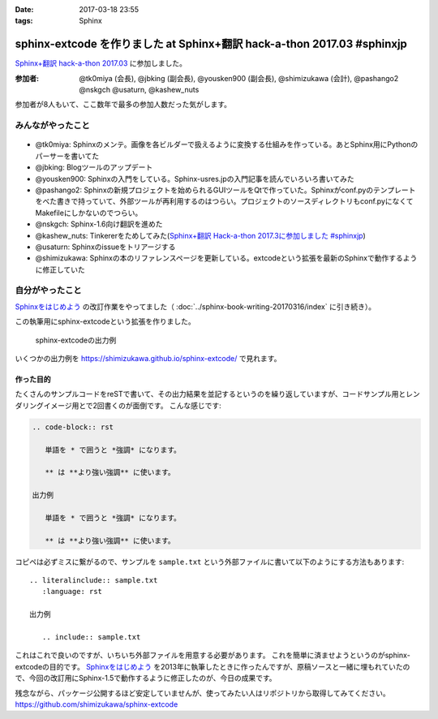 :date: 2017-03-18 23:55
:tags: Sphinx

===================================================================================
sphinx-extcode を作りました at Sphinx+翻訳 hack-a-thon 2017.03 #sphinxjp
===================================================================================

`Sphinx+翻訳 hack-a-thon 2017.03`_ に参加しました。

.. raw:: html

   <blockquote class="twitter-tweet" data-lang="ja"><p lang="ja" dir="ltr"><a href="https://twitter.com/hashtag/sphinxjp?src=hash">#sphinxjp</a> モクモクhack-a-thonやってます。参加者8名、ここ数年で最多つぽい (@ タイムインターメディア in 新宿区, 東京都) <a href="https://t.co/73ATAAfYTO">https://t.co/73ATAAfYTO</a> <a href="https://t.co/cUEMUalpSb">pic.twitter.com/cUEMUalpSb</a></p>&mdash; Takayuki Shimizukawa (@shimizukawa) <a href="https://twitter.com/shimizukawa/status/842977783831838725">2017年3月18日</a></blockquote>
   <script async src="//platform.twitter.com/widgets.js" charset="utf-8"></script>

   <blockquote class="twitter-tweet" data-lang="ja"><p lang="ja" dir="ltr"><a href="https://twitter.com/hashtag/sphinxjp?src=hash">#sphinxjp</a> モクモクhack-a-thonやってます。参加者8名、ここ数年で最多つぽい (@ タイムインターメディア in 新宿区, 東京都) <a href="https://t.co/73ATAAfYTO">https://t.co/73ATAAfYTO</a> <a href="https://t.co/XkkYdSJXEp">pic.twitter.com/XkkYdSJXEp</a></p>&mdash; Takayuki Shimizukawa (@shimizukawa) <a href="https://twitter.com/shimizukawa/status/842977786159648768">2017年3月18日</a></blockquote>
   <script async src="//platform.twitter.com/widgets.js" charset="utf-8"></script>

:参加者: @tk0miya (会長), @jbking (副会長), @yousken900 (副会長), @shimizukawa (会計), @pashango2 @nskgch @usaturn, @kashew_nuts

参加者が8人もいて、ここ数年で最多の参加人数だった気がします。

みんながやったこと
=====================

.. figure:: todo.*
   :width: 500

* @tk0miya: Sphinxのメンテ。画像を各ビルダーで扱えるように変換する仕組みを作っている。あとSphinx用にPythonのパーサーを書いてた
* @jbking: Blogツールのアップデート
* @yousken900: Sphinxの入門をしている。Sphinx-usres.jpの入門記事を読んでいろいろ書いてみた
* @pashango2: Sphinxの新規プロジェクトを始められるGUIツールをQtで作っていた。Sphinxがconf.pyのテンプレートをべた書きで持っていて、外部ツールが再利用するのはつらい。プロジェクトのソースディレクトリもconf.pyになくてMakefileにしかないのでつらい。
* @nskgch: Sphinx-1.6向け翻訳を進めた
* @kashew_nuts: Tinkererをためしてみた(`Sphinx+翻訳 Hack-a-thon 2017.3に参加しました #sphinxjp`_)
* @usaturn: Sphinxのissueをトリアージする
* @shimizukawa: Sphinxの本のリファレンスページを更新している。extcodeという拡張を最新のSphinxで動作するように修正していた

自分がやったこと
==================


`Sphinxをはじめよう`_ の改訂作業をやってました（ :doc:`../sphinx-book-writing-20170316/index` に引き続き）。

この執筆用にsphinx-extcodeという拡張を作りました。

.. figure:: sphinx-extcode.*
   :target: https://shimizukawa.github.io/sphinx-extcode/

   sphinx-extcodeの出力例

いくつかの出力例を https://shimizukawa.github.io/sphinx-extcode/ で見れます。


作った目的
------------

たくさんのサンプルコードをreSTで書いて、その出力結果を並記するというのを繰り返していますが、コードサンプル用とレンダリングイメージ用とで2回書くのが面倒です。
こんな感じです:

.. code-block:: rst

   .. code-block:: rst

      単語を * で囲うと *強調* になります。

      ** は **より強い強調** に使います。

   出力例

      単語を * で囲うと *強調* になります。

      ** は **より強い強調** に使います。


コピペは必ずミスに繋がるので、サンプルを ``sample.txt`` という外部ファイルに書いて以下のようにする方法もあります::

   .. literalinclude:: sample.txt
      :language: rst

   出力例

      .. include:: sample.txt

これはこれで良いのですが、いちいち外部ファイルを用意する必要があります。
これを簡単に済ませようというのがsphinx-extcodeの目的です。
`Sphinxをはじめよう`_ を2013年に執筆したときに作ったんですが、原稿ソースと一緒に埋もれていたので、今回の改訂用にSphinx-1.5で動作するように修正したのが、今日の成果です。

残念ながら、パッケージ公開するほど安定していませんが、使ってみたい人はリポジトリから取得してみてください。
https://github.com/shimizukawa/sphinx-extcode



.. _Sphinx+翻訳 hack-a-thon 2017.03: https://sphinxjp.connpass.com/event/52079/
.. _Sphinxをはじめよう: http://www.oreilly.co.jp/books/9784873116488/
.. _Sphinx+翻訳 Hack-a-thon 2017.3に参加しました #sphinxjp: http://kashewnuts.github.io/2017/03/18/sphinxhackathon201703.html


